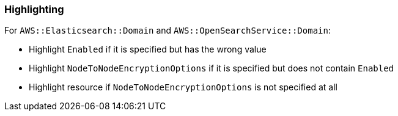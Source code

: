 === Highlighting

For `AWS::Elasticsearch::Domain` and `AWS::OpenSearchService::Domain`:

* Highlight `Enabled` if it is specified but has the wrong value
* Highlight `NodeToNodeEncryptionOptions` if it is specified but does not contain `Enabled`
* Highlight resource if `NodeToNodeEncryptionOptions` is not specified at all